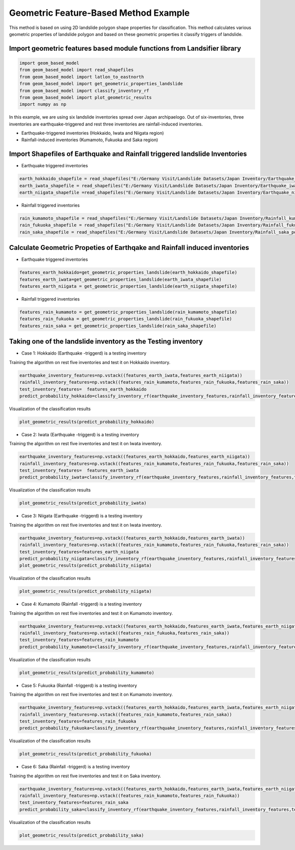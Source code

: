 
Geometric Feature-Based Method Example 
=========================================
This method is based on using 2D landslide polygon shape properties for classification. 
This method calculates various geometric properties of landslide polygon and based on these geometric properties it classify triggers of landslide.


Import geometric features based module functions from Landsifier library 
------------------------------------------------------------------------
.. code:: ipython3

    import geom_based_model
    from geom_based_model import read_shapefiles
    from geom_based_model import latlon_to_eastnorth
    from geom_based_model import get_geometric_properties_landslide
    from geom_based_model import classify_inventory_rf
    from geom_based_model import plot_geometric_results
    import numpy as np
    
    
In this example, we are using six landslide inventories spread over Japan archipaelogo. Out of six-inventories, three inventories are earthquake-triggered
and rest three inventories are rainfall-induced inventories.

- Earthquake-triggered inventories (Hokkaido, Iwata and Niigata region)

- Rainfall-induced inventories (Kumamoto, Fukuoka and Saka region)

Import Shapefiles of Earthquake and Rainfall triggered landslide Inventories
----------------------------------------------------------------------------

- Earthquake triggered inventories

.. code:: ipython3

    earth_hokkaido_shapefile = read_shapefiles("E:/Germany Visit/Landslide Datasets/Japan Inventory/Earthquake_hokkaido_polygons.shp")
    earth_iwata_shapefile = read_shapefiles("E:/Germany Visit/Landslide Datasets/Japan Inventory/Earthquake_iwata_polygons.shp")
    earth_niigata_shapefile =read_shapefiles("E:/Germany Visit/Landslide Datasets/Japan Inventory/Earthquake_niigata_polygons.shp")
    
    
- Rainfall triggered inventories

.. code:: ipython3

    rain_kumamoto_shapefile = read_shapefiles("E:/Germany Visit/Landslide Datasets/Japan Inventory/Rainfall_kumamoto_polygons.shp")
    rain_fukuoka_shapefile = read_shapefiles("E:/Germany Visit/Landslide Datasets/Japan Inventory/Rainfall_fukuoka_polygons.shp")
    rain_saka_shapefile = read_shapefiles("E:/Germany Visit/Landslide Datasets/Japan Inventory/Rainfall_saka_polygons.shp")

Calculate Geometric Propeties of  Earthqake and Rainfall induced inventories
----------------------------------------------------------------------------
- Earthquake triggered inventories


.. code:: ipython3

    features_earth_hokkaido=get_geometric_properties_landslide(earth_hokkaido_shapefile)
    features_earth_iwata=get_geometric_properties_landslide(earth_iwata_shapefile)
    features_earth_niigata = get_geometric_properties_landslide(earth_niigata_shapefile)

- Rainfall triggered inventories

.. code:: ipython3

  features_rain_kumamoto = get_geometric_properties_landslide(rain_kumamoto_shapefile)
  features_rain_fukuoka = get_geometric_properties_landslide(rain_fukuoka_shapefile)
  features_rain_saka = get_geometric_properties_landslide(rain_saka_shapefile)


Taking one of the landslide inventory as the Testing inventory
---------------------------------------------------------------

- Case 1: Hokkaido (Earthquake -triggerd) is a testing inventory 

Training the algorithm on rest five inventories and test it on Hokkaido inventory.

.. code:: ipython3

   earthquake_inventory_features=np.vstack((features_earth_iwata,features_earth_niigata))
   rainfall_inventory_features=np.vstack((features_rain_kumamoto,features_rain_fukuoka,features_rain_saka))
   test_inventory_features=  features_earth_hokkaido
   predict_probability_hokkaido=classify_inventory_rf(earthquake_inventory_features,rainfall_inventory_features,test_inventory_features)

Visualization of the classification results



.. code:: ipython3

    plot_geometric_results(predict_probability_hokkaido)
    
.. image:: Images/hokkaido_geom.png
   :width: 1200    
        
- Case 2: Iwata (Earthquake -triggerd) is a testing inventory 

Training the algorithm on rest five inventories and test it on Iwata inventory.

.. code:: ipython3

   earthquake_inventory_features=np.vstack((features_earth_hokkaido,features_earth_niigata))
   rainfall_inventory_features=np.vstack((features_rain_kumamoto,features_rain_fukuoka,features_rain_saka))
   test_inventory_features=  features_earth_iwata
   predict_probability_iwata=classify_inventory_rf(earthquake_inventory_features,rainfall_inventory_features,test_inventory_features)

Visualization of the classification results



.. code:: ipython3

    plot_geometric_results(predict_probability_iwata)
    
.. image:: Images/iwata_geom.png
   :width: 1200       
    
- Case 3: Niigata (Earthquake -triggerd) is a testing inventory 

Training the algorithm on rest five inventories and test it on Iwata inventory.

.. code:: ipython3

   earthquake_inventory_features=np.vstack((features_earth_hokkaido,features_earth_iwata))
   rainfall_inventory_features=np.vstack((features_rain_kumamoto,features_rain_fukuoka,features_rain_saka))
   test_inventory_features=features_earth_niigata  
   predict_probability_niigata=classify_inventory_rf(earthquake_inventory_features,rainfall_inventory_features,test_inventory_features)
   plot_geometric_results(predict_probability_niigata)

Visualization of the classification results



.. code:: ipython3

     plot_geometric_results(predict_probability_niigata)

.. image:: Images/niigata_geom.png
   :width: 1200   
     
- Case 4: Kumamoto (Rainfall -triggerd) is a testing inventory 

Training the algorithm on rest five inventories and test it on Kumamoto inventory.

.. code:: ipython3

  earthquake_inventory_features=np.vstack((features_earth_hokkaido,features_earth_iwata,features_earth_niigata))
  rainfall_inventory_features=np.vstack((features_rain_fukuoka,features_rain_saka))
  test_inventory_features=features_rain_kumamoto  
  predict_probability_kumamoto=classify_inventory_rf(earthquake_inventory_features,rainfall_inventory_features,test_inventory_features)


Visualization of the classification results

.. code:: ipython3

     plot_geometric_results(predict_probability_kumamoto)
  
.. image:: Images/kumamoto_geom.png
   :width: 1200     
     
- Case 5: Fukuoka (Rainfall -triggerd) is a testing inventory 

Training the algorithm on rest five inventories and test it on Kumamoto inventory.

.. code:: ipython3

   earthquake_inventory_features=np.vstack((features_earth_hokkaido,features_earth_iwata,features_earth_niigata))
   rainfall_inventory_features=np.vstack((features_rain_kumamoto,features_rain_saka))
   test_inventory_features=features_rain_fukuoka  
   predict_probability_fukuoka=classify_inventory_rf(earthquake_inventory_features,rainfall_inventory_features,test_inventory_features)


Visualization of the classification results

.. code:: ipython3

    plot_geometric_results(predict_probability_fukuoka)
 
.. image:: Images/fukuoka_geom.png
   :width: 1200    
    
- Case 6: Saka (Rainfall -triggerd) is a testing inventory 

Training the algorithm on rest five inventories and test it on Saka inventory.

.. code:: ipython3

  earthquake_inventory_features=np.vstack((features_earth_hokkaido,features_earth_iwata,features_earth_niigata))
  rainfall_inventory_features=np.vstack((features_rain_kumamoto,features_rain_fukuoka))
  test_inventory_features=features_rain_saka
  predict_probability_saka=classify_inventory_rf(earthquake_inventory_features,rainfall_inventory_features,test_inventory_features)


Visualization of the classification results

.. code:: ipython3

    plot_geometric_results(predict_probability_saka)    
    
.. image:: Images/saka_geom.png
   :width: 1200     
    




    
    


